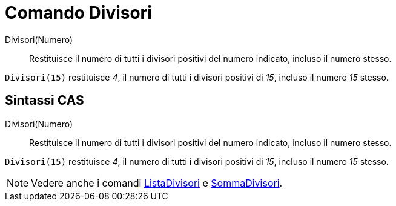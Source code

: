 = Comando Divisori

Divisori(Numero)::
  Restituisce il numero di tutti i divisori positivi del numero indicato, incluso il numero stesso.

[EXAMPLE]
====

`Divisori(15)` restituisce _4_, il numero di tutti i divisori positivi di _15_, incluso il numero _15_ stesso.

====

== [#Sintassi_CAS]#Sintassi CAS#

Divisori(Numero)::
  Restituisce il numero di tutti i divisori positivi del numero indicato, incluso il numero stesso.

[EXAMPLE]
====

`Divisori(15)` restituisce _4_, il numero di tutti i divisori positivi di _15_, incluso il numero _15_ stesso.

====

[NOTE]
====

Vedere anche i comandi xref:/commands/Comando_ListaDivisori.adoc[ListaDivisori] e
xref:/commands/Comando_SommaDivisori.adoc[SommaDivisori].

====
